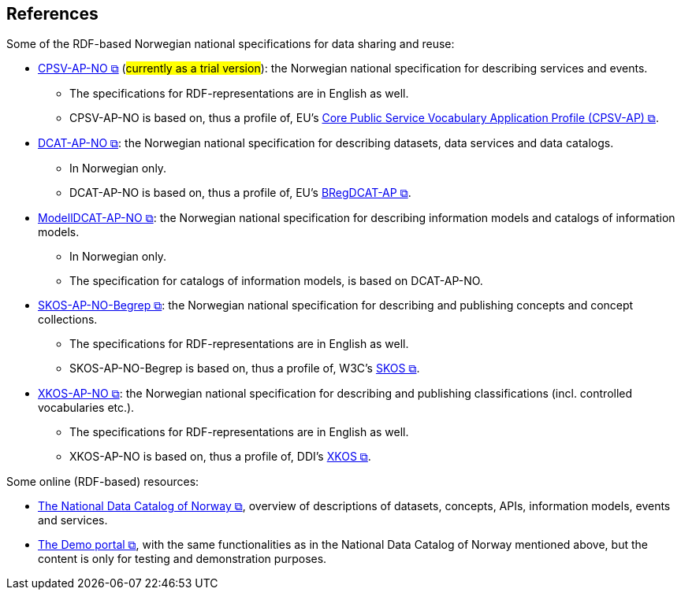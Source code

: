 == References [[references]]

Some of the RDF-based Norwegian national specifications for data sharing and reuse: 

* https://informasjonsforvaltning.github.io/cpsv-ap-no/[CPSV-AP-NO &#x29C9;, window="_blank", role="ext-link"] (#currently as a trial version#): the Norwegian national specification for describing services and events. 
** The specifications for RDF-representations are in English as well.
** CPSV-AP-NO is based on, thus a profile of, EU's https://github.com/SEMICeu/CPSV-AP[Core Public Service Vocabulary Application Profile (CPSV-AP) &#x29C9;, window="_blank", role="ext-link"].

* https://data.norge.no/specification/dcat-ap-no[DCAT-AP-NO &#x29C9;, window="_blank", role="ext-link"]: the Norwegian national specification for describing datasets, data services and data catalogs.
** In Norwegian only. 
** DCAT-AP-NO is based on, thus a profile of, EU's https://github.com/SEMICeu/BregDCAT-AP[BRegDCAT-AP &#x29C9;, window="_blank", role="ext-link"].

* https://data.norge.no/specification/modelldcat-ap-no[ModellDCAT-AP-NO &#x29C9;, window="_blank", role="ext-link"]: the Norwegian national specification for describing information models and catalogs of information models.
** In Norwegian only. 
** The specification for catalogs of information models, is based on DCAT-AP-NO. 

* https://data.norge.no/specification/skos-ap-no-begrep[SKOS-AP-NO-Begrep &#x29C9;, window="_blank", role="ext-link"]: the Norwegian national specification for describing and publishing concepts and concept collections. 
** The specifications for RDF-representations are in English as well.
** SKOS-AP-NO-Begrep is based on, thus a profile of, W3C's https://www.w3.org/2004/02/skos/[SKOS &#x29C9;, window="_blank", role="ext-link"].

* https://data.norge.no/specification/xkos-ap-no[XKOS-AP-NO &#x29C9;, window="_blank", role="ext-link"]: the Norwegian national specification for describing and publishing classifications (incl. controlled vocabularies etc.).
** The specifications for RDF-representations are in English as well.
** XKOS-AP-NO is based on, thus a profile of, DDI's https://rdf-vocabulary.ddialliance.org/xkos.html[XKOS &#x29C9;, window="_blank", role="ext-link"]. 

Some online (RDF-based) resources:

* https://data.norge.no/about[The National Data Catalog of Norway &#x29C9;, window="_blank", role="ext-link"], overview of descriptions of datasets, concepts, APIs, information models, events and services. 

* https://demo.fellesdatakatalog.digdir.no/[The Demo portal &#x29C9;, window="_blank", role="ext-link"], with the same functionalities as in the National Data Catalog of Norway mentioned above, but the content is only for testing and demonstration purposes.
